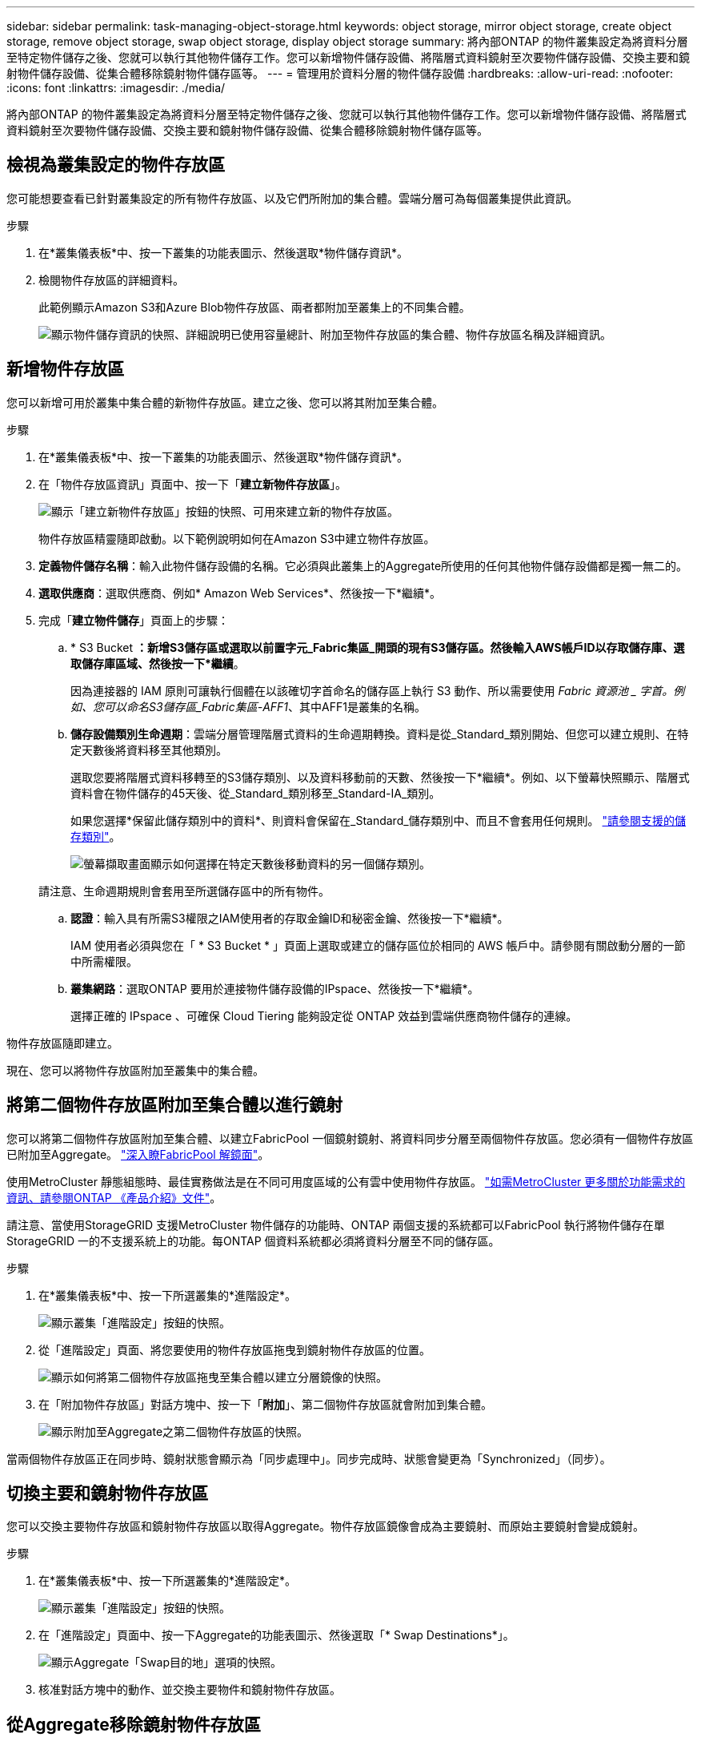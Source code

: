 ---
sidebar: sidebar 
permalink: task-managing-object-storage.html 
keywords: object storage, mirror object storage, create object storage, remove object storage, swap object storage, display object storage 
summary: 將內部ONTAP 的物件叢集設定為將資料分層至特定物件儲存之後、您就可以執行其他物件儲存工作。您可以新增物件儲存設備、將階層式資料鏡射至次要物件儲存設備、交換主要和鏡射物件儲存設備、從集合體移除鏡射物件儲存區等。 
---
= 管理用於資料分層的物件儲存設備
:hardbreaks:
:allow-uri-read: 
:nofooter: 
:icons: font
:linkattrs: 
:imagesdir: ./media/


[role="lead"]
將內部ONTAP 的物件叢集設定為將資料分層至特定物件儲存之後、您就可以執行其他物件儲存工作。您可以新增物件儲存設備、將階層式資料鏡射至次要物件儲存設備、交換主要和鏡射物件儲存設備、從集合體移除鏡射物件儲存區等。



== 檢視為叢集設定的物件存放區

您可能想要查看已針對叢集設定的所有物件存放區、以及它們所附加的集合體。雲端分層可為每個叢集提供此資訊。

.步驟
. 在*叢集儀表板*中、按一下叢集的功能表圖示、然後選取*物件儲存資訊*。
. 檢閱物件存放區的詳細資料。
+
此範例顯示Amazon S3和Azure Blob物件存放區、兩者都附加至叢集上的不同集合體。

+
image:screenshot_tiering_object_store_view.png["顯示物件儲存資訊的快照、詳細說明已使用容量總計、附加至物件存放區的集合體、物件存放區名稱及詳細資訊。"]





== 新增物件存放區

您可以新增可用於叢集中集合體的新物件存放區。建立之後、您可以將其附加至集合體。

.步驟
. 在*叢集儀表板*中、按一下叢集的功能表圖示、然後選取*物件儲存資訊*。
. 在「物件存放區資訊」頁面中、按一下「*建立新物件存放區*」。
+
image:screenshot_tiering_object_store_create_button.png["顯示「建立新物件存放區」按鈕的快照、可用來建立新的物件存放區。"]

+
物件存放區精靈隨即啟動。以下範例說明如何在Amazon S3中建立物件存放區。

. *定義物件儲存名稱*：輸入此物件儲存設備的名稱。它必須與此叢集上的Aggregate所使用的任何其他物件儲存設備都是獨一無二的。
. *選取供應商*：選取供應商、例如* Amazon Web Services*、然後按一下*繼續*。
. 完成「*建立物件儲存*」頁面上的步驟：
+
.. * S3 Bucket *：新增S3儲存區或選取以前置字元_Fabric集區_開頭的現有S3儲存區。然後輸入AWS帳戶ID以存取儲存庫、選取儲存庫區域、然後按一下*繼續*。
+
因為連接器的 IAM 原則可讓執行個體在以該確切字首命名的儲存區上執行 S3 動作、所以需要使用 _Fabric 資源池 _ 字首。例如、您可以命名S3儲存區_Fabric集區-AFF1_、其中AFF1是叢集的名稱。

.. *儲存設備類別生命週期*：雲端分層管理階層式資料的生命週期轉換。資料是從_Standard_類別開始、但您可以建立規則、在特定天數後將資料移至其他類別。
+
選取您要將階層式資料移轉至的S3儲存類別、以及資料移動前的天數、然後按一下*繼續*。例如、以下螢幕快照顯示、階層式資料會在物件儲存的45天後、從_Standard_類別移至_Standard-IA_類別。

+
如果您選擇*保留此儲存類別中的資料*、則資料會保留在_Standard_儲存類別中、而且不會套用任何規則。 link:reference-aws-support.html["請參閱支援的儲存類別"^]。

+
image:screenshot_tiering_lifecycle_selection_aws.png["螢幕擷取畫面顯示如何選擇在特定天數後移動資料的另一個儲存類別。"]

+
請注意、生命週期規則會套用至所選儲存區中的所有物件。

.. *認證*：輸入具有所需S3權限之IAM使用者的存取金鑰ID和秘密金鑰、然後按一下*繼續*。
+
IAM 使用者必須與您在「 * S3 Bucket * 」頁面上選取或建立的儲存區位於相同的 AWS 帳戶中。請參閱有關啟動分層的一節中所需權限。

.. *叢集網路*：選取ONTAP 要用於連接物件儲存設備的IPspace、然後按一下*繼續*。
+
選擇正確的 IPspace 、可確保 Cloud Tiering 能夠設定從 ONTAP 效益到雲端供應商物件儲存的連線。





物件存放區隨即建立。

現在、您可以將物件存放區附加至叢集中的集合體。



== 將第二個物件存放區附加至集合體以進行鏡射

您可以將第二個物件存放區附加至集合體、以建立FabricPool 一個鏡射鏡射、將資料同步分層至兩個物件存放區。您必須有一個物件存放區已附加至Aggregate。 https://docs.netapp.com/us-en/ontap/fabricpool/create-mirror-task.html["深入瞭FabricPool 解鏡面"^]。

使用MetroCluster 靜態組態時、最佳實務做法是在不同可用度區域的公有雲中使用物件存放區。 https://docs.netapp.com/us-en/ontap/fabricpool/setup-object-stores-mcc-task.html["如需MetroCluster 更多關於功能需求的資訊、請參閱ONTAP 《產品介紹》文件"^]。

請注意、當使用StorageGRID 支援MetroCluster 物件儲存的功能時、ONTAP 兩個支援的系統都可以FabricPool 執行將物件儲存在單StorageGRID 一的不支援系統上的功能。每ONTAP 個資料系統都必須將資料分層至不同的儲存區。

.步驟
. 在*叢集儀表板*中、按一下所選叢集的*進階設定*。
+
image:screenshot_tiering_advanced_setup_button.png["顯示叢集「進階設定」按鈕的快照。"]

. 從「進階設定」頁面、將您要使用的物件存放區拖曳到鏡射物件存放區的位置。
+
image:screenshot_tiering_mirror_config.png["顯示如何將第二個物件存放區拖曳至集合體以建立分層鏡像的快照。"]

. 在「附加物件存放區」對話方塊中、按一下「*附加*」、第二個物件存放區就會附加到集合體。
+
image:screenshot_tiering_mirror_config_complete.png["顯示附加至Aggregate之第二個物件存放區的快照。"]



當兩個物件存放區正在同步時、鏡射狀態會顯示為「同步處理中」。同步完成時、狀態會變更為「Synchronized」（同步）。



== 切換主要和鏡射物件存放區

您可以交換主要物件存放區和鏡射物件存放區以取得Aggregate。物件存放區鏡像會成為主要鏡射、而原始主要鏡射會變成鏡射。

.步驟
. 在*叢集儀表板*中、按一下所選叢集的*進階設定*。
+
image:screenshot_tiering_advanced_setup_button.png["顯示叢集「進階設定」按鈕的快照。"]

. 在「進階設定」頁面中、按一下Aggregate的功能表圖示、然後選取「* Swap Destinations*」。
+
image:screenshot_tiering_mirror_swap.png["顯示Aggregate「Swap目的地」選項的快照。"]

. 核准對話方塊中的動作、並交換主要物件和鏡射物件存放區。




== 從Aggregate移除鏡射物件存放區

如果不再需要複寫到其他物件存放區、您可以移除FabricPool 此鏡射。

.步驟
. 在*叢集儀表板*中、按一下所選叢集的*進階設定*。
+
image:screenshot_tiering_advanced_setup_button.png["顯示叢集「進階設定」按鈕的快照。"]

. 在「進階設定」頁面中、按一下Aggregate的功能表圖示、然後選取「*取消鏡射物件存放區*」。
+
image:screenshot_tiering_mirror_delete.png["顯示Aggregate之「Unmirror Object Store」（取消鏡射物件存放區）選項的快照。"]



鏡射物件存放區會從Aggregate中移除、而階層式資料將不再複寫。


NOTE: 從MetroCluster 物件庫的組態中移除鏡射物件存放區時、系統會提示您是否也要移除主要物件存放區。您可以選擇將主要物件存放區附加至集合體、或是移除它。



== 將階層式資料移轉至不同的雲端供應商

雲端分層可讓您輕鬆將階層式資料移轉至不同的雲端供應商。例如、如果您想要從Amazon S3移至Azure Blob、請依照下列順序執行上述步驟：

. 新增Azure Blob物件存放區。
. 將此新物件存放區作為鏡射附加至現有的Aggregate。
. 交換主要和鏡射物件存放區。
. 取消鏡射Amazon S3物件存放區。

